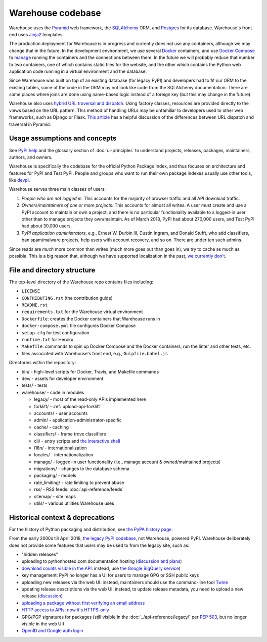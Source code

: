 Warehouse codebase
==================

Warehouse uses the
`Pyramid`_ web framework, the
`SQLAlchemy <https://docs.sqlalchemy.org/en/latest/>`__ ORM, and
`Postgres <https://www.postgresql.org/docs/>`__ for its database.
Warehouse's front end uses `Jinja2 <http://jinja.pocoo.org/>`__ templates.

The production deployment for Warehouse is in progress and currently
does not use any containers, although we may change that in the
future. In the development environment, we use several `Docker`_  containers, and use `Docker Compose <https://docs.docker.com/compose/overview/>`__ to `manage <https://github.com/pypa/warehouse/blob/master/docker-compose.yml#L3>`__
running the containers and the connections between them. In the future
we will probably reduce that number to two containers, one of which
contains static files for the website, and the other which contains
the Python web application code running in a virtual environment and
the database.

Since Warehouse was built on top of an existing database (for legacy
PyPI) and developers had to fit our ORM to the existing tables, some
of the code in the ORM may not look like code from the SQLAlchemy
documentation. There are some places where joins are done using
name-based logic instead of a foreign key (but this may change in the
future).

Warehouse also uses `hybrid URL traversal and dispatch`_. Using
factory classes, resources are provided directly to the views based on the URL
pattern. This method of handling URLs may be unfamiliar to developers used to
other web frameworks, such as Django or Flask. `This article`_ has a helpful
discussion of the differences between URL dispatch and traversal in Pyramid.

Usage assumptions and concepts
------------------------------

See `PyPI help <https://pypi.org/help/#packages>`_ and the glossary
section of :doc:`ui-principles` to understand projects, releases,
packages, maintainers, authors, and owners.

Warehouse is specifically the codebase for the official Python Package
Index, and thus focuses on architecture and features for PyPI and Test
PyPI. People and groups who want to run their own package indexes
usually use other tools, like `devpi
<https://pypi.org/project/devpi-server/>`_.

Warehouse serves three main classes of users:

1. *People who are not logged in.* This accounts for the majority of
   browser traffic and all API download traffic.
2. *Owners/maintainers of one or more projects.* This accounts for
   almost all writes. A user must create and use a PyPI account to
   maintain or own a project, and there is no particular functionality
   available to a logged-in user other than to manage projects they
   own/maintain. As of March 2018, PyPI had about 270,000 users, and
   Test PyPI had about 30,000 users.
3. *PyPI application administrators*, e.g., Ernest W. Durbin III,
   Dustin Ingram, and Donald Stufft, who add classifiers, ban
   spam/malware projects, help users with account recovery, and so
   on. There are under ten such admins.

Since reads are *much* more common than writes (much more goes out than
goes in), we try to cache as much as possible. This is a big reason
that, although we have supported localization in the past, `we currently
don't <https://github.com/pypa/warehouse/issues/1453>`__.

File and directory structure
----------------------------

The top-level directory of the Warehouse repo contains files including:

-  ``LICENSE``
-  ``CONTRIBUTING.rst`` (the contribution guide)
-  ``README.rst``
-  ``requirements.txt`` for the Warehouse virtual environment
-  ``Dockerfile``: creates the Docker containers that Warehouse runs in
-  ``docker-compose.yml`` file configures Docker Compose
-  ``setup.cfg`` for test configuration
-  ``runtime.txt`` for Heroku
-  ``Makefile``: commands to spin up Docker Compose and the Docker
   containers, run the linter and other tests, etc.
-  files associated with Warehouse's front end, e.g.,
   ``Gulpfile.babel.js``

Directories within the repository:

- bin/ - high-level scripts for Docker, Travis, and Makefile commands
- dev/ - assets for developer environment
- tests/ - tests
- warehouse/ - code in modules

  - legacy/ - most of the read-only APIs implemented here
  - forklift/ - :ref:`upload-api-forklift`
  - accounts/ - user accounts
  - admin/ - application-administrator-specific
  - cache/ - caching
  - classifiers/ - frame trove classifiers
  - cli/ - entry scripts and `the interactive shell <https://warehouse.readthedocs.io/development/getting-started/#running-the-interactive-shell>`_
  - i18n/ - internationalization
  - locales/ - internationalization
  - manage/ - logged-in user functionality (i.e., manage account &
    owned/maintained projects)
  - migrations/ - changes to the database schema
  - packaging/ - models
  - rate_limiting/ - rate limiting to prevent abuse
  - rss/ - RSS feeds: :doc:`api-reference/feeds`
  - sitemap/ - site maps
  - utils/ - various utilities Warehouse uses

.. _Pyramid: https://docs.pylonsproject.org/projects/pyramid/en/latest/index.html
.. _Docker: https://docs.docker.com/
.. _hybrid URL traversal and dispatch: https://docs.pylonsproject.org/projects/pyramid/en/latest/narr/hybrid.html
.. _This article: https://docs.pylonsproject.org/projects/pyramid/en/latest/narr/muchadoabouttraversal.html

Historical context & deprecations
---------------------------------

For the history of Python packaging and distribution, see `the PyPA history
page <https://www.pypa.io/en/latest/history/>`_.

From the early 2000s till April 2018, `the legacy PyPI codebase
<https://github.com/pypa/pypi-legacy>`_, not Warehouse, powered
PyPI. Warehouse deliberately does not provide some features that users
may be used to from the legacy site, such as:

- "hidden releases"

- uploading to pythonhosted.com documentation hosting (`discussion and
  plans <https://github.com/pypa/warehouse/issues/582>`_)

- `download counts visible in the API <https://warehouse.readthedocs.io/api-reference/xml-rpc/#changes-to-legacy-api>`_:
  instead, use `the Google BigQuery service <https://packaging.python.org/guides/analyzing-pypi-package-downloads/>`_)

- key management: PyPI no longer has a UI for users to manage GPG or
  SSH public keys

- uploading new releases via the web UI: instead, maintainers should
  use the command-line tool `Twine <http://twine.readthedocs.io/>`_

- updating release descriptions via the web UI: instead, to update
  release metadata, you need to upload a new release (`discussion
  <https://mail.python.org/pipermail/distutils-sig/2017-December/031826.html>`_)

- `uploading a package without first verifying an email address <https://status.python.org/incidents/mgjw1g5yjy5j>`_

- `HTTP access to APIs; now it's HTTPS-only <https://mail.python.org/pipermail/distutils-sig/2017-October/031712.html>`_

- GPG/PGP signatures for packages (still visible in the :doc:`../api-reference/legacy/`
  per `PEP 503 <https://www.python.org/dev/peps/pep-0503/>`_, but no
  longer visible in the web UI)

- `OpenID and Google auth login <https://mail.python.org/pipermail/distutils-sig/2018-January/031855.html>`_
